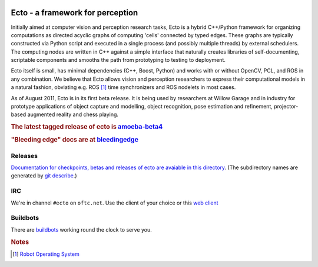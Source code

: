 .. Troy Straszheim's Blog @ Willow Garage documentation master file, created by
   sphinx-quickstart on Tue Aug 16 06:27:31 2011.
   You can adapt this file completely to your liking, but it should at least
   contain the root `toctree` directive.


.. image:: ecto_4x4.jpg
   :align: center
   :width: 33%
   :alt: Ethan hates this logo

Ecto - a framework for perception
---------------------------------

Initially aimed at computer vision and perception research tasks, Ecto
is a hybrid C++/Python framework for organizing computations as
directed acyclic graphs of computing 'cells' connected by typed
edges.  These graphs are typically constructed via Python script and
executed in a single process (and possibly multiple threads) by
external schedulers.  The computing nodes are written in C++ against a
simple interface that naturally creates libraries of self-documenting,
scriptable components and smooths the path from prototyping to testing
to deployment.

Ecto itself is small, has minimal dependencies (C++, Boost, Python)
and works with or without OpenCV, PCL, and ROS in any combination.  We
believe that Ecto allows vision and perception researchers to express
their computational models in a natural fashion, obviating e.g. ROS
[#ROS]_ time synchronizers and ROS nodelets in most cases.

As of August 2011, Ecto is in its first beta release.  It is being
used by researchers at Willow Garage and in industry for prototype
applications of object capture and modelling, object recognition, pose
estimation and refinement, projector-based augmented reality and chess
playing.

.. rubric:: The latest tagged release of ecto is
            `amoeba-beta4 <releases/amoeba-beta4>`_

.. rubric:: "Bleeding edge" docs are at 
            `bleedingedge <releases/bleedingedge>`_


Releases
^^^^^^^^

`Documentation for checkpoints, betas and releases of ecto are
avaiable in this directory <releases>`_.  (The subdirectory names are
generated by `git describe <http://www.kernel.org/pub/software/scm/git/docs/git-describe.html>`_.)



IRC
^^^

We're in channel ``#ecto`` on ``oftc.net``.  Use the client of your
choice or this `web client
<http://www.wsirc.com/?username=wsirc_******&server=irc.oftc.net%3A6667&channel=%23ecto&autojoin=true&color=%23C0C0C0&dark=false>`_


Buildbots
^^^^^^^^^

There are `buildbots <http://ecto.willowgarage.com:8010/waterfall>`_ working
round the clock to serve you.  



.. rubric:: Notes

.. [#ROS] `Robot Operating System <http://www.ros.org>`_

